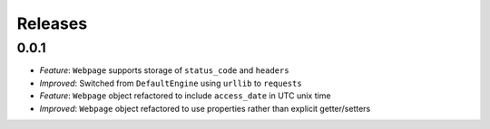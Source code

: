 ========
Releases
========

0.0.1
=====

- *Feature*: ``Webpage`` supports storage of ``status_code`` and ``headers``
- *Improved*: Switched from ``DefaultEngine`` using ``urllib`` to ``requests``
- *Feature*: ``Webpage`` object refactored to include ``access_date`` in UTC unix time
- *Improved*: ``Webpage`` object refactored to use properties rather than explicit getter/setters
